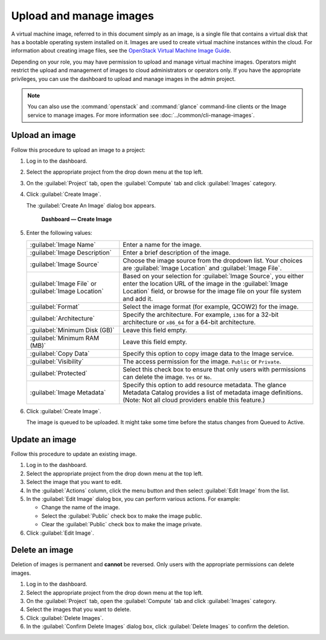 ========================
Upload and manage images
========================

A virtual machine image, referred to in this document simply
as an image, is a single file that contains a virtual disk that
has a bootable operating system installed on it. Images are used
to create virtual machine instances within the cloud. For information
about creating image files, see the `OpenStack Virtual Machine
Image Guide <http://docs.openstack.org/image-guide/>`_.

Depending on your role, you may have permission to upload and manage
virtual machine images. Operators might restrict the upload and
management of images to cloud administrators or operators only. If you
have the appropriate privileges, you can use the dashboard to upload and
manage images in the admin project.

.. note::

   You can also use the :command:`openstack` and :command:`glance`
   command-line clients or the Image service to manage images.
   For more information see :doc:`../common/cli-manage-images`.

Upload an image
~~~~~~~~~~~~~~~

Follow this procedure to upload an image to a project:

#. Log in to the dashboard.

#. Select the appropriate project from the drop down menu at the top left.

#. On the :guilabel:`Project` tab, open the :guilabel:`Compute` tab and
   click :guilabel:`Images` category.

#. Click :guilabel:`Create Image`.

   The :guilabel:`Create An Image` dialog box appears.

   .. figure:: figures/create_image.png

      **Dashboard — Create Image**

#. Enter the following values:

   +-------------------------------+---------------------------------+
   | :guilabel:`Image Name`        | Enter a name for the image.     |
   +-------------------------------+---------------------------------+
   | :guilabel:`Image Description` | Enter a brief description of    |
   |                               | the image.                      |
   +-------------------------------+---------------------------------+
   | :guilabel:`Image Source`      | Choose the image source from    |
   |                               | the dropdown list. Your choices |
   |                               | are :guilabel:`Image Location`  |
   |                               | and :guilabel:`Image File`.     |
   +-------------------------------+---------------------------------+
   | :guilabel:`Image File` or     | Based on your selection for     |
   | :guilabel:`Image Location`    | :guilabel:`Image Source`, you   |
   |                               | either enter the location URL   |
   |                               | of the image in the             |
   |                               | :guilabel:`Image Location`      |
   |                               | field, or browse for the image  |
   |                               | file on your file  system and   |
   |                               | add it.                         |
   +-------------------------------+---------------------------------+
   | :guilabel:`Format`            | Select the image format (for    |
   |                               | example, QCOW2) for the image.  |
   +-------------------------------+---------------------------------+
   | :guilabel:`Architecture`      | Specify the architecture. For   |
   |                               | example, ``i386`` for a 32-bit  |
   |                               | architecture or ``x86_64`` for  |
   |                               | a 64-bit architecture.          |
   +-------------------------------+---------------------------------+
   | :guilabel:`Minimum Disk (GB)` | Leave this field empty.         |
   +-------------------------------+---------------------------------+
   | :guilabel:`Minimum RAM (MB)`  | Leave this field empty.         |
   +-------------------------------+---------------------------------+
   | :guilabel:`Copy Data`         | Specify this option to copy     |
   |                               | image data to the Image service.|
   +-------------------------------+---------------------------------+
   | :guilabel:`Visibility`        | The access permission for the   |
   |                               | image.                          |
   |                               | ``Public`` or ``Private``.      |
   +-------------------------------+---------------------------------+
   | :guilabel:`Protected`         | Select this check box to ensure |
   |                               | that only users with            |
   |                               | permissions can delete the      |
   |                               | image. ``Yes`` or ``No``.       |
   +-------------------------------+---------------------------------+
   | :guilabel:`Image Metadata`    | Specify this option to add      |
   |                               | resource metadata. The glance   |
   |                               | Metadata Catalog provides a list|
   |                               | of metadata image definitions.  |
   |                               | (Note: Not all cloud providers  |
   |                               | enable this feature.)           |
   +-------------------------------+---------------------------------+

#. Click :guilabel:`Create Image`.

   The image is queued to be uploaded. It might take some time before
   the status changes from Queued to Active.

Update an image
~~~~~~~~~~~~~~~

Follow this procedure to update an existing image.

#. Log in to the dashboard.

#. Select the appropriate project from the drop down menu at the top left.

#. Select the image that you want to edit.

#. In the :guilabel:`Actions` column, click the menu button and then
   select :guilabel:`Edit Image` from the list.

#. In the :guilabel:`Edit Image` dialog box, you can perform various
   actions. For example:

   *  Change the name of the image.
   *  Select the :guilabel:`Public` check box to make the image public.
   *  Clear the :guilabel:`Public` check box to make the image private.

#. Click :guilabel:`Edit Image`.

Delete an image
~~~~~~~~~~~~~~~

Deletion of images is permanent and **cannot** be reversed. Only users
with the appropriate permissions can delete images.

#. Log in to the dashboard.

#. Select the appropriate project from the drop down menu at the top left.

#. On the :guilabel:`Project` tab, open the :guilabel:`Compute` tab and
   click :guilabel:`Images` category.

#. Select the images that you want to delete.

#. Click :guilabel:`Delete Images`.

#. In the :guilabel:`Confirm Delete Images` dialog box, click
   :guilabel:`Delete Images` to confirm the deletion.

